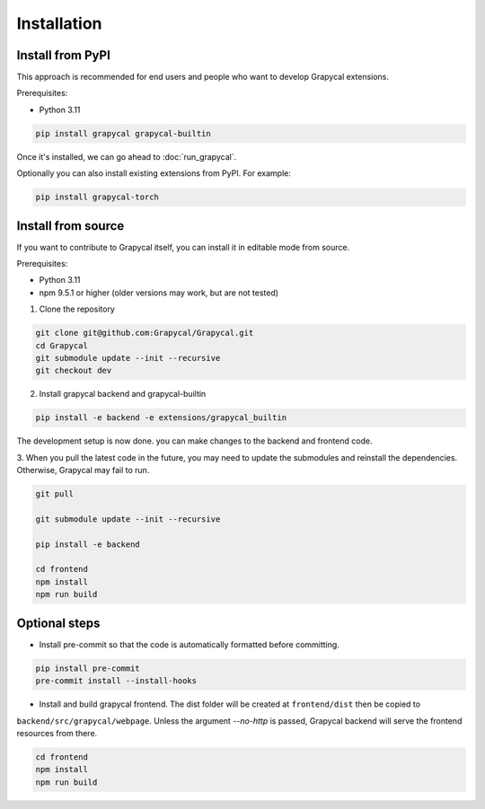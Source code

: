 Installation
============


Install from PyPI
-----------------

This approach is recommended for end users and people who want to develop Grapycal extensions.

Prerequisites:

- Python 3.11

.. code-block:: bash

    pip install grapycal grapycal-builtin


Once it's installed, we can go ahead to :doc:`run_grapycal`.

Optionally you can also install existing extensions from PyPI. For example:

.. code-block:: bash

    pip install grapycal-torch


Install from source
-------------------

If you want to contribute to Grapycal itself, you can install it in editable mode from source.

Prerequisites:

- Python 3.11
- npm 9.5.1 or higher (older versions may work, but are not tested)

1. Clone the repository

.. code-block:: bash

    git clone git@github.com:Grapycal/Grapycal.git
    cd Grapycal
    git submodule update --init --recursive
    git checkout dev

2. Install grapycal backend and grapycal-builtin

.. code-block:: bash

    pip install -e backend -e extensions/grapycal_builtin


The development setup is now done. you can make changes to the backend and frontend code.

3. When you pull the latest code in the future, you may need to update the submodules and reinstall the dependencies.
Otherwise, Grapycal may fail to run.

.. code-block:: bash

    git pull

    git submodule update --init --recursive

    pip install -e backend

    cd frontend
    npm install
    npm run build

Optional steps
--------------

- Install pre-commit so that the code is automatically formatted before committing.

.. code-block:: bash

    pip install pre-commit
    pre-commit install --install-hooks

- Install and build grapycal frontend. The dist folder will be created at ``frontend/dist`` then be copied to
``backend/src/grapycal/webpage``. Unless the argument `--no-http` is passed, Grapycal backend will serve the frontend resources from there.

.. code-block:: bash

    cd frontend
    npm install
    npm run build
